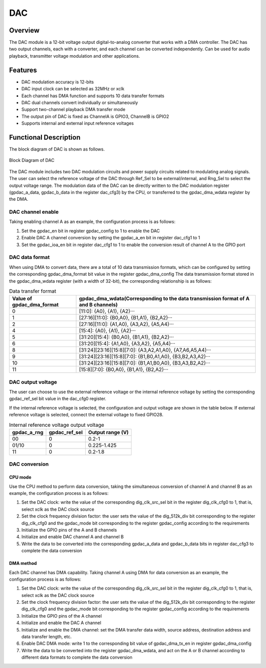 ==========
DAC
==========

Overview
=====
The DAC module is a 12-bit voltage output digital-to-analog converter that works with a DMA controller. The DAC has two output channels, each with a converter, and each channel can be converted independently. Can be used for audio playback, transmitter voltage modulation and other applications.

Features
=========
- DAC modulation accuracy is 12-bits
- DAC input clock can be selected as 32MHz or xclk
- Each channel has DMA function and supports 10 data transfer formats
- DAC dual channels convert individually or simultaneously
- Support two-channel playback DMA transfer mode
- The output pin of DAC is fixed as ChannelA is GPIO3, ChannelB is GPIO2
- Supports internal and external input reference voltages

Functional Description
=============================
The block diagram of DAC is shown as follows.

.. figure:: ../../picture/gpdac.svg
   :align: center

   Block Diagram of DAC

The DAC module includes two DAC modulation circuits and power supply circuits related to modulating analog signals. The user can select the reference voltage of the DAC through Ref_Sel to be external/internal, and Rng_Sel to select the output voltage range. The modulation data of the DAC can be directly written to the DAC modulation register (gpdac_a_data, gpdac_b_data in the register dac_cfg3) by the CPU, or transferred to the gpdac_dma_wdata register by the DMA.

DAC channel enable
---------------
Taking enabling channel A as an example, the configuration process is as follows:

1. Set the gpdac_en bit in register gpdac_config to 1 to enable the DAC
2. Enable DAC A channel conversion by setting the gpdac_a_en bit in register dac_cfg1 to 1
3. Set the gpdac_ioa_en bit in register dac_cfg1 to 1 to enable the conversion result of channel A to the GPIO port

DAC data format
------------------
When using DMA to convert data, there are a total of 10 data transmission formats, which can be configured by setting the corresponding gpdac_dma_format bit value in the register gpdac_dma_config
The data transmission format stored in the gpdac_dma_wdata register (with a width of 32-bit), the corresponding relationship is as follows:

.. table:: Data transfer format

    +--------------------------------+-------------------------------------------------------------------------------------------------------+
    | Value of gpdac_dma_format      | gpdac_dma_wdata(Corresponding to the data transmission format of A and B channels)                    |
    +================================+=======================================================================================================+
    | 0                              | [11:0]: {A0}, {A1}, {A2}···                                                                           |
    +--------------------------------+-------------------------------------------------------------------------------------------------------+
    | 1                              | [27:16][11:0]: {B0,A0}, {B1,A1}, {B2,A2}···                                                           |
    +--------------------------------+-------------------------------------------------------------------------------------------------------+
    | 2                              | [27:16][11:0]: {A1,A0}, {A3,A2}, {A5,A4}···                                                           |
    +--------------------------------+-------------------------------------------------------------------------------------------------------+
    | 4                              | [15:4]: {A0}, {A1}, {A2}···                                                                           |
    +--------------------------------+-------------------------------------------------------------------------------------------------------+
    | 5                              | [31:20][15:4]: {B0,A0}, {B1,A1}, {B2,A2}···                                                           |
    +--------------------------------+-------------------------------------------------------------------------------------------------------+
    | 6                              | [31:20][15:4]: {A1,A0}, {A3,A2}, {A5,A4}···                                                           |
    +--------------------------------+-------------------------------------------------------------------------------------------------------+
    | 8                              | [31:24][23:16][15:8][7:0]: {A3,A2,A1,A0}, {A7,A6,A5,A4}···                                            |
    +--------------------------------+-------------------------------------------------------------------------------------------------------+
    | 9                              | [31:24][23:16][15:8][7:0]: {B1,B0,A1,A0}, {B3,B2,A3,A2}···                                            |
    +--------------------------------+-------------------------------------------------------------------------------------------------------+
    | 10                             | [31:24][23:16][15:8][7:0]: {B1,A1,B0,A0}, {B3,A3,B2,A2}···                                            |
    +--------------------------------+-------------------------------------------------------------------------------------------------------+
    | 11                             | [15:8][7:0]: {B0,A0}, {B1,A1}, {B2,A2}···                                                             |
    +--------------------------------+-------------------------------------------------------------------------------------------------------+

DAC output voltage
--------------------
The user can choose to use the external reference voltage or the internal reference voltage by setting the corresponding gpdac_ref_sel bit value in the dac_cfg0 register.

If the internal reference voltage is selected, the configuration and output voltage are shown in the table below. If external reference voltage is selected, connect the external voltage to fixed GPIO28.

.. table:: Internal reference voltage output voltage

    +-------------+---------------+------------------+
    | gpdac_a_rng | gpdac_ref_sel | Output range (V) |
    +=============+===============+==================+
    | 00          | 0             | 0.2-1            |
    +-------------+---------------+------------------+
    | 01/10       | 0             | 0.225-1.425      |
    +-------------+---------------+------------------+
    | 11          | 0             | 0.2-1.8          |
    +-------------+---------------+------------------+

DAC conversion
--------------

CPU mode
*********
Use the CPU method to perform data conversion, taking the simultaneous conversion of channel A and channel B as an example, the configuration process is as follows:

1. Set the DAC clock: write the value of the corresponding dig_clk_src_sel bit in the register dig_clk_cfg0 to 1, that is, select xclk as the DAC clock source
2. Set the clock frequency division factor: the user sets the value of the dig_512k_div bit corresponding to the register dig_clk_cfg0 and the gpdac_mode bit corresponding to the register gpdac_config according to the requirements
3. Initialize the GPIO pins of the A and B channels
4. Initialize and enable DAC channel A and channel B
5. Write the data to be converted into the corresponding gpdac_a_data and gpdac_b_data bits in register dac_cfg3 to complete the data conversion

DMA method
*********
Each DAC channel has DMA capability. Taking channel A using DMA for data conversion as an example, the configuration process is as follows:

1. Set the DAC clock: write the value of the corresponding dig_clk_src_sel bit in the register dig_clk_cfg0 to 1, that is, select xclk as the DAC clock source
2. Set the clock frequency division factor: the user sets the value of the dig_512k_div bit corresponding to the register dig_clk_cfg0 and the gpdac_mode bit corresponding to the register gpdac_config according to the requirements
3. Initialize the GPIO pins of the A channel
4. Initialize and enable the DAC A channel
5. Initialize and enable the DMA channel: set the DMA transfer data width, source address, destination address and data transfer length, etc.
6. Enable DAC DMA mode: write 1 to the corresponding bit value of gpdac_dma_tx_en in register gpdac_dma_config
7. Write the data to be converted into the register gpdac_dma_wdata, and act on the A or B channel according to different data formats to complete the data conversion

.. only:: html

   .. include:: dac_register.rst

.. raw:: latex

   \input{../../en/content/dac}